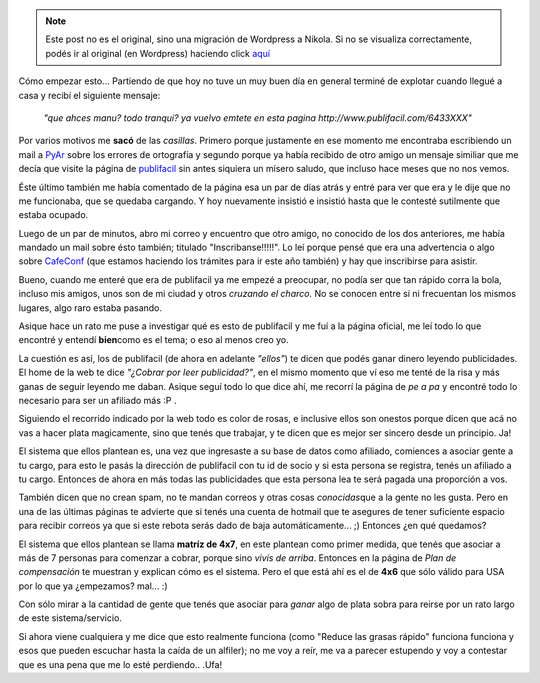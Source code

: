 .. link:
.. description:
.. tags: general
.. date: 2007/09/18 22:08:54
.. title: El síndrome Publifácil
.. slug: el-sindrome-publifacil


.. note::

   Este post no es el original, sino una migración de Wordpress a
   Nikola. Si no se visualiza correctamente, podés ir al original (en
   Wordpress) haciendo click aquí_

.. _aquí: http://humitos.wordpress.com/2007/09/18/el-sindrome-publifacil/


Cómo empezar esto... Partiendo de que hoy no tuve un muy buen día en
general terminé de explotar cuando llegué a casa y recibí el siguiente
mensaje:

    *"que ahces manu? todo tranqui? ya vuelvo emtete en esta pagina
    http://www.publifacil.com/6433XXX"*

Por varios motivos me **sacó** de las *casillas*. Primero porque
justamente en ese momento me encontraba escribiendo un mail a
`PyAr <http://www.python.com.ar>`__ sobre los errores de ortografía y
segundo porque ya había recibido de otro amigo un mensaje similiar que
me decía que visite la página de
`publifacil <http://www.publifacil.com>`__ sin antes siquiera un mísero
saludo, que incluso hace meses que no nos vemos.

Éste último también me había comentado de la página esa un par de días
atrás y entré para ver que era y le dije que no me funcionaba, que se
quedaba cargando. Y hoy nuevamente insistió e insistió hasta que le
contesté sutilmente que estaba ocupado.

Luego de un par de minutos, abro mi correo y encuentro que otro amigo,
no conocido de los dos anteriores, me había mandado un mail sobre ésto
también; titulado "Inscribanse!!!!!". Lo leí porque pensé que era una
advertencia o algo sobre `CafeConf <http://www.cafeconf.org>`__ (que
estamos haciendo los trámites para ir este año también) y hay que
inscribirse para asistir.

Bueno, cuando me enteré que era de publifacil ya me empezé a preocupar,
no podía ser que tan rápido corra la bola, incluso mis amigos, unos son
de mi ciudad y otros *cruzando el charco.* No se conocen entre sí ni
frecuentan los mismos lugares, algo raro estaba pasando.

Asique hace un rato me puse a investigar qué es esto de publifacil y me
fuí a la página oficial, me leí todo lo que encontré y entendí
**bien**\ como es el tema; o eso al menos creo yo.

La cuestión es así, los de publifacil (de ahora en adelante *"ellos"*)
te dicen que podés ganar dinero leyendo publicidades. El home de la web
te dice *"¿Cobrar por leer publicidad?"*, en el mismo momento que ví eso
me tenté de la risa y más ganas de seguir leyendo me daban. Asique seguí
todo lo que dice ahí, me recorrí la página de *pe a pa* y encontré todo
lo necesario para ser un afiliado más :P .

Siguiendo el recorrido indicado por la web todo es color de rosas, e
inclusive ellos son onestos porque dicen que acá no vas a hacer plata
magicamente, sino que tenés que trabajar, y te dicen que es mejor ser
sincero desde un principio. Ja!

El sistema que ellos plantean es, una vez que ingresaste a su base de
datos como afiliado, comiences a asociar gente a tu cargo, para esto le
pasás la dirección de publifacil con tu id de socio y si esta persona se
registra, tenés un afiliado a tu cargo. Entonces de ahora en más todas
las publicidades que esta persona lea te será pagada una proporción a
vos.

También dicen que no crean spam, no te mandan correos y otras cosas
*conocidas*\ que a la gente no les gusta. Pero en una de las últimas
páginas te advierte que si tenés una cuenta de hotmail que te asegures
de tener suficiente espacio para recibir correos ya que si este rebota
serás dado de baja automáticamente... ;) Entonces ¿en qué quedamos?

El sistema que ellos plantean se llama **matríz de 4x7**, en este
plantean como primer medida, que tenés que asociar a más de 7 personas
para comenzar a cobrar, porque sino *vivís de arriba*. Entonces en la
página de *Plan de compensación* te muestran y explican cómo es el
sistema. Pero el que está ahí es el de **4x6** que sólo válido para USA
por lo que ya ¿empezamos? mal... :)

Con sólo mirar a la cantidad de gente que tenés que asociar para *ganar*
algo de plata sobra para reirse por un rato largo de este
sistema/servicio.

Si ahora viene cualquiera y me dice que esto realmente funciona (como
"Reduce las grasas rápido" funciona funciona y esos que pueden escuchar
hasta la caída de un alfiler); no me voy a reír, me va a parecer
estupendo y voy a contestar que es una pena que me lo esté perdiendo..
.Ufa!
